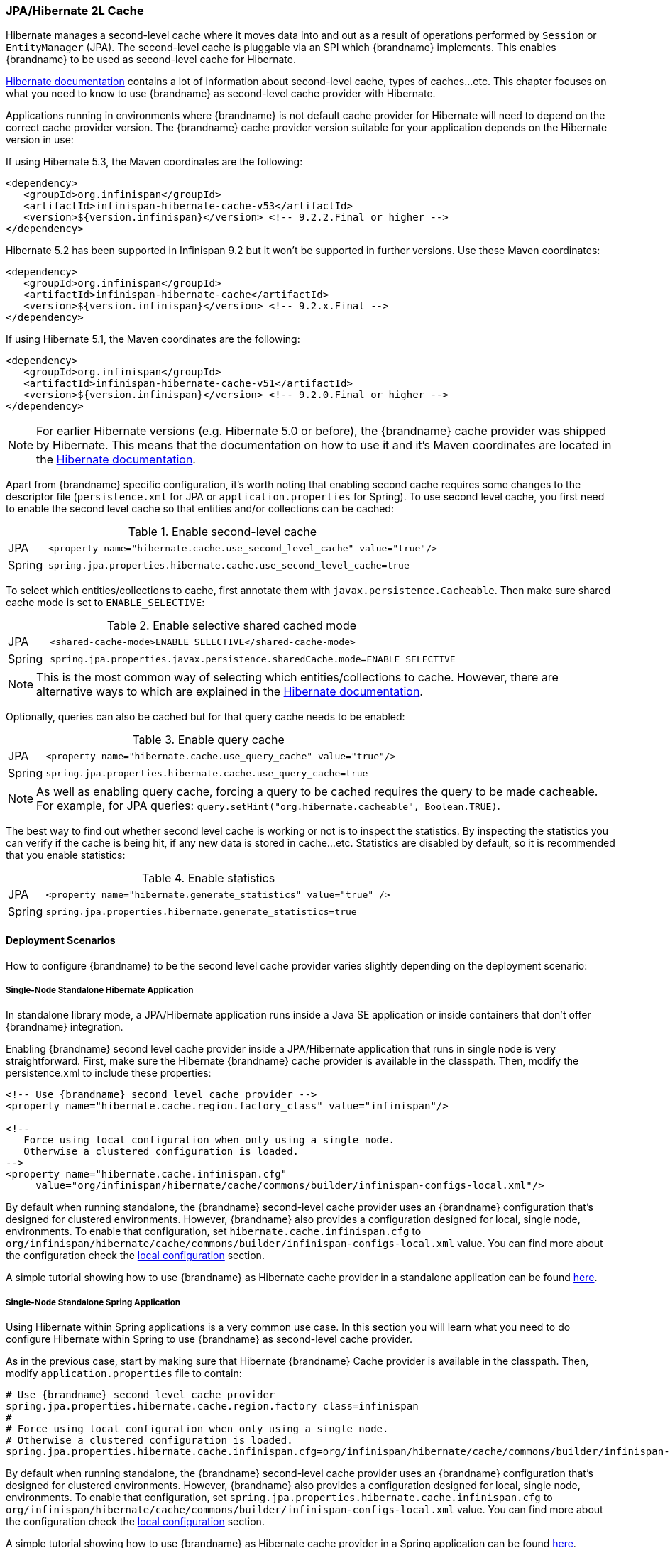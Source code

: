 === JPA/Hibernate 2L Cache

Hibernate manages a second-level cache where it moves data into and out as a result of operations performed by `Session` or `EntityManager` (JPA).
The second-level cache is pluggable via an SPI which {brandname} implements.
This enables {brandname} to be used as second-level cache for Hibernate.

link:https://docs.jboss.org/hibernate/orm/5.2/userguide/html_single/Hibernate_User_Guide.html#caching[Hibernate documentation]
contains a lot of information about second-level cache, types of caches...etc.
This chapter focuses on what you need to know to use {brandname} as second-level cache provider with Hibernate.

Applications running in environments where {brandname} is not default cache provider for Hibernate will need to depend on the correct cache provider version.
The {brandname} cache provider version suitable for your application depends on the Hibernate version in use:

If using Hibernate 5.3, the Maven coordinates are the following:

[source, XML, indent=0]
<dependency>
   <groupId>org.infinispan</groupId>
   <artifactId>infinispan-hibernate-cache-v53</artifactId>
   <version>${version.infinispan}</version> <!-- 9.2.2.Final or higher -->
</dependency>

Hibernate 5.2 has been supported in Infinispan 9.2 but it won't be supported in further versions. Use these Maven coordinates:

[source, XML, indent=0]
<dependency>
   <groupId>org.infinispan</groupId>
   <artifactId>infinispan-hibernate-cache</artifactId>
   <version>${version.infinispan}</version> <!-- 9.2.x.Final -->
</dependency>

If using Hibernate 5.1, the Maven coordinates are the following:

[source, XML, indent=0]
<dependency>
   <groupId>org.infinispan</groupId>
   <artifactId>infinispan-hibernate-cache-v51</artifactId>
   <version>${version.infinispan}</version> <!-- 9.2.0.Final or higher -->
</dependency>

NOTE: For earlier Hibernate versions (e.g. Hibernate 5.0 or before), the {brandname} cache provider was shipped by Hibernate.
This means that the documentation on how to use it and it's Maven coordinates are located in the
link:https://docs.jboss.org/hibernate/orm/5.0/userguide/html_single/Hibernate_User_Guide.html#caching-provider-infinispan[Hibernate documentation].

Apart from {brandname} specific configuration, it's worth noting that enabling second cache requires some changes to the descriptor file
(`persistence.xml` for JPA or `application.properties` for Spring).
To use second level cache, you first need to enable the second level cache so that entities and/or collections can be cached:

.Enable second-level cache
[cols="1,10"]
|===
| JPA       | `<property name="hibernate.cache.use_second_level_cache" value="true"/>`
| Spring    | `spring.jpa.properties.hibernate.cache.use_second_level_cache=true`     
|===

To select which entities/collections to cache, first annotate them with `javax.persistence.Cacheable`.
Then make sure shared cache mode is set to `ENABLE_SELECTIVE`:

.Enable selective shared cached mode
[cols="1,10"]
|===
| JPA       | `<shared-cache-mode>ENABLE_SELECTIVE</shared-cache-mode>`
| Spring    | `spring.jpa.properties.javax.persistence.sharedCache.mode=ENABLE_SELECTIVE` 
|===

NOTE: This is the most common way of selecting which entities/collections to cache.
However, there are alternative ways to which are explained in the
link:https://docs.jboss.org/hibernate/orm/5.2/userguide/html_single/Hibernate_User_Guide.html#caching-mappings[Hibernate documentation].

Optionally, queries can also be cached but for that query cache needs to be enabled:

.Enable query cache
[cols="1,10"]
|===
| JPA       | `<property name="hibernate.cache.use_query_cache" value="true"/>`
| Spring    | `spring.jpa.properties.hibernate.cache.use_query_cache=true`     
|===

NOTE: As well as enabling query cache, forcing a query to be cached requires the query to be made cacheable.
For example, for JPA queries: `query.setHint("org.hibernate.cacheable", Boolean.TRUE)`.

The best way to find out whether second level cache is working or not is to inspect the statistics.
By inspecting the statistics you can verify if the cache is being hit, if any new data is stored in cache...etc.
Statistics are disabled by default, so it is recommended that you enable statistics:

.Enable statistics
[cols="1,10"]
|===
| JPA       | `<property name="hibernate.generate_statistics" value="true" />`
| Spring    | `spring.jpa.properties.hibernate.generate_statistics=true`      
|===


==== Deployment Scenarios

How to configure {brandname} to be the second level cache provider varies slightly depending on the deployment scenario:

===== Single-Node Standalone Hibernate Application

In standalone library mode, a JPA/Hibernate application runs inside a Java SE application or inside containers that don’t offer {brandname} integration.

Enabling {brandname} second level cache provider inside a JPA/Hibernate application that runs in single node is very straightforward.
First, make sure the Hibernate {brandname} cache provider is available in the classpath.
Then, modify the persistence.xml to include these properties:

[source, XML, indent=0]
----
<!-- Use {brandname} second level cache provider -->
<property name="hibernate.cache.region.factory_class" value="infinispan"/>

<!--
   Force using local configuration when only using a single node.
   Otherwise a clustered configuration is loaded.
-->
<property name="hibernate.cache.infinispan.cfg"
     value="org/infinispan/hibernate/cache/commons/builder/infinispan-configs-local.xml"/>
----

By default when running standalone, the {brandname} second-level cache provider uses an {brandname} configuration that’s designed for clustered environments.
However, {brandname} also provides a configuration designed for local, single node, environments.
To enable that configuration, set `hibernate.cache.infinispan.cfg` to `org/infinispan/hibernate/cache/commons/builder/infinispan-configs-local.xml` value.
You can find more about the configuration check the <<_default_local_configuration,local configuration>> section.

A simple tutorial showing how to use {brandname} as Hibernate cache provider in a standalone application can be found
link:https://github.com/infinispan/infinispan-simple-tutorials/tree/master/hibernate-cache/local[here].

===== Single-Node Standalone Spring Application

Using Hibernate within Spring applications is a very common use case.
In this section you will learn what you need to do configure Hibernate within Spring to use {brandname} as second-level cache provider.

As in the previous case, start by making sure that Hibernate {brandname} Cache provider is available in the classpath.
Then, modify `application.properties` file to contain:

    # Use {brandname} second level cache provider
    spring.jpa.properties.hibernate.cache.region.factory_class=infinispan
    # 
    # Force using local configuration when only using a single node.
    # Otherwise a clustered configuration is loaded.
    spring.jpa.properties.hibernate.cache.infinispan.cfg=org/infinispan/hibernate/cache/commons/builder/infinispan-configs-local.xml

By default when running standalone, the {brandname} second-level cache provider uses an {brandname} configuration that’s designed for clustered environments.
However, {brandname} also provides a configuration designed for local, single node, environments.
To enable that configuration, set `spring.jpa.properties.hibernate.cache.infinispan.cfg` to `org/infinispan/hibernate/cache/commons/builder/infinispan-configs-local.xml` value.
You can find more about the configuration check the <<_default_local_configuration,local configuration>> section.

A simple tutorial showing how to use {brandname} as Hibernate cache provider in a Spring application can be found
link:https://github.com/infinispan/infinispan-simple-tutorials/tree/master/hibernate-cache/spring-local[here].

===== Single-Node WildFly Application

In WildFly, {brandname} is the default second level cache provider for JPA/Hibernate.
This means that when using JPA in WildFly, region factory is already set to `infinispan`.
{brandname}'s configuration is located in WildFly's `standalone.xml` file.
It follows the same settings explained in <<_default_local_configuration,local configuration>> section.

WARNING: When running in Wildfly, do not set `hibernate.cache.infinispan.cfg`.
The configuration of the caches comes from WildFly's configuration file.

Several aspects of the {brandname} second level cache provider can be configured directly in `persistence.xml`.
This means that some of those tweaks do not require changing WildFly's `standalone.xml` file.
You can find out more about these changes in the <<_configuration_properties, configuration properties>> section.

So, to enable Hibernate to use {brandname} as second-level cache, all you need to do is enable second-level cache.
This is explained in detail in the introduction of this chapter.

A simple tutorial showing how to use {brandname} as Hibernate cache provider in a WildFly application can be found
link:https://github.com/infinispan/infinispan-simple-tutorials/tree/master/hibernate-cache/wildfly-local[here].

===== Multi-Node Standalone Hibernate Application

When running a JPA/Hibernate in a multi-node environment and enabling {brandname} second-level cache, it is necessary to cluster the second-level cache so that cache consistency can be guaranteed.
Clustering the {brandname} second-level cache provider is as simple as adding the following property to the `persistence.xml` file:

[source, XML, indent=0]
<!-- Use {brandname} second level cache provider -->
<property name="hibernate.cache.region.factory_class" value="infinispan"/>

The default {brandname} configuration used by the second-level cache provider is already configured to work in a cluster environment, so no need to add any extra properties.
You can find more about the configuration check the <<_default_cluster_configuration,cluster configuration>> section.

===== Multi-Node Standalone Spring Application

If interested in running a Spring application that uses Hibernate and {brandname} as second level cache, the cache needs to be clustered.
Clustering the {brandname} second-level cache provider is as simple as adding the following property to the `application.properties` file:

    # Use {brandname} second level cache provider
    spring.jpa.properties.hibernate.cache.region.factory_class=infinispan

The default {brandname} configuration used by the second-level cache provider is already configured to work in a cluster environment, so no need to add any extra properties.
You can find more about the configuration check the <<_default_cluster_configuration,cluster configuration>> section.

===== Multi-Node Wildfly Application

As mentioned in the single node Wildfly case, {brandname} is the default second level cache provider for JPA/Hibernate when running inside Wildfly.
This means that when using JPA in WildFly, region factory is already set to `infinispan`.

When running Wildfly multi-node clusters, it is recommended that you start off by using `standalone-ha.xml` configuration file.
Within this file you can find Hibernate {brandname} caches configured with the correct settings to work in a clustered environment.
You can find more about the configuration check the <<_default_cluster_configuration,cluster configuration>> section.

Several aspects of the {brandname} second level cache provider can be configured directly in `persistence.xml`.
This means that some of those tweaks do not require changing WildFly's `standalone-ha.xml` file.
You can find out more about these changes in the <<_configuration_properties, configuration properties>> section.

So, to enable Hibernate to use {brandname} as second-level cache, all you need to do is enable second-level cache.
Enabling second-level cache is explained in detail in the introduction of this chapter.

==== Configuration Reference

This section is dedicated at explaining configuration in detail as well as some extra configuration options.

===== Default Local Configuration

{brandname} second-level cache provider comes with a configuration designed for local, single node, environments.
These are the characteristics of such configuration:

Entities, collections, queries and timestamps are stored in non-transactional local caches.

Entities and collections query caches are configured with the following eviction settings:

* Eviction wake up interval is 5 seconds.
* Max number of entries are 10,000.
* Max idle time before expiration is 100 seconds.
* Default eviction algorithm is LRU, least recently used.

You can change these settings on a per entity or collection basis or per individual entity or collection type.
More information in the <<_configuration_properties, configuration properties>> section below.

_No eviction/expiration is configured for timestamp caches_, nor it's allowed.

===== Default Cluster Configuration

{brandname} second-level cache provider default configuration is designed for multi-node clustered environments.
The aim of this section is to explain the default settings for each of the different global data type caches (entity, collection, query and timestamps), why these were chosen and what are the available alternatives.
These are the characteristics of such configuration:

.Entities and Collections

By default all _entities and collections are configured to use a synchronous invalidation_ as clustering mode.
Whenever a new _entity or collection is read from database_ and needs to be cached, _it's only cached locally_ in order to reduce intra-cluster traffic.
This option can be changed so that entities/collections are cached cluster wide, by switching the entity/collection cache to be replicated or distributed.
How to change this option is explained in the <<_configuration_properties, configuration properties>> section.

WARNING: When data read from the database is put in the cache, with replicated or distributed caches,
the data is propagated to other nodes using asynchronous communication.
In the presence of concurrent database loads, one operation will succeed while others might fail (silently).
This is fine because they'd all be trying to put the same data loaded from the database.
This has the side effect that under these circumstances, the cache might not be up to date right after making the JPA call that leads to the database load.
However, the cache will eventually contain the data loaded, even if it happens after a short delay.

All _entities and collections are configured to use a synchronous invalidation_ as clustering mode.
This means that when an entity is updated, the updated cache will send a message to the other members of the cluster telling them that the entity has been modified.
Upon receipt of this message, the other nodes will remove this data from their local cache, if it was stored there.
This option can be changed so that both local and remote nodes contain the updates by configuring entities or collections to use a replicated or distributed cache.
With replicated caches all nodes would contain the update, whereas with distributed caches only a subset of the nodes.
How to change this option is explained in the <<_configuration_properties, configuration properties>> section.

All _entities and collections have initial state transfer disabled_ since there's no need for it.

Entities and collections are configured with the following eviction settings.
You can change these settings on a per entity or collection basis or per individual entity or collection type.
More information in the <<_configuration_properties, configuration properties>> section below.

* Eviction wake up interval is 5 seconds.
* Max number of entries are 10,000.
* Max idle time before expiration is 100 seconds.
* Default eviction algorithm is LRU, least recently used.

.Queries

Assuming that query caching has been enabled for the persistence unit (see chapter introduction), the query cache is configured so that _queries are only cached locally_.
Alternatively, you can configure query caching to use replication by selecting the `replicated-query` as query cache name.
However, replication for query cache only makes sense if, and only if, all of this conditions are true:

* Performing the query is quite expensive.
* The same query is very likely to be repeatedly executed on different cluster nodes.
* The query is unlikely to be invalidated out of the cache

NOTE: Hibernate must aggressively invalidate query results from the cache any time any instance of one of the entity types targeted by the query.
All such query results are invalidated, even if the change made to the specific entity instance would not have affected the query result.
For example: the cached result of `SELECT id FROM cars where color = 'red'` is thrown away when you call `INSERT INTO cars VALUES ..., color = 'blue'`.
Also, the result of an update within a transaction is not visible to the result obtained from the query cache.

_query cache_ uses the _same eviction/expiration settings as for entities/collections_.

_query cache has initial state transfer disabled_. It is not recommended that this is enabled.

Up to Hibernate 5.2 both transactional and non-transactional query caches have been supported, though non-transactional variant is recommended. Hibernate 5.3 drops support for transactional caches, only non-transactional variant is supported. If the cache is configured with transactions this setting is ignored and warning is logged.

.Timestamps

The _timestamps cache is configured with asynchronous replication_ as clustering mode.
Local or invalidated cluster modes are not allowed, since all cluster nodes must store all timestamps.
As a result, _no eviction/expiration is allowed for timestamp caches either_.

IMPORTANT: Asynchronous replication was selected as default for timestamps cache for performance reasons.
A side effect of this choice is that when an entity/collection is updated, for a very brief period of time stale queries might be returned.
It's important to note that due to how {brandname} deals with asynchronous replication, stale queries might be found even query is done right after an entity/collection update on same node.

NOTE: Hibernate must aggressively invalidate query results from the cache any time any instance of one of the entity types is modified.
All cached query results referencing given entity type are invalidated, even if the change made to the specific entity instance would not have affected the query result.
The timestamps cache plays here an important role - it contains last modification timestamp for each entity type.
After a cached query results is loaded, its timestamp is compared to all timestamps of the entity types that are referenced in the query.
If any of these is higher, the cached query result is discarded and the query is executed against DB.
This requires synchronization of the wall clock across the cluster to work as expected.


===== Configuration Properties

As explained above, {brandname} second-level cache provider comes with default configuration in `infinispan-config.xml` that is suited for clustered use.
If there's only single JVM accessing the DB, you can use more performant `infinispan-config-local.xml` by setting the `hibernate.cache.infinispan.cfg` property.
If you require further tuning of the cache, you can provide your own configuration.
Caches that are not specified in the provided configuration will default to `infinispan-config.xml` (if the provided configuration uses clustering) or `infinispan-config-local.xml`.

WARNING: It is not possible to specify the configuration this way in WildFly.
Cache configuration changes in Wildfly should be done either modifying the cache configurations inside the application server configuration, or creating new caches with the desired tweaks and plugging them accordingly.
See examples below on how entity/collection specific configurations can be applied.

[[caching-provider-infinispan-config-example]]
.Use custom {brandname} configuration
====
[source, XML, indent=0]
<property
    name="hibernate.cache.infinispan.cfg"
    value="my-infinispan-configuration.xml" />
====

NOTE: If the cache is configured as transactional, {brandname} cache provider automatically sets transaction manager so that the TM used by {brandname} is the same as TM used by Hibernate.

Cache configuration can differ for each type of data stored in the cache.
In order to override the cache configuration template, use property `hibernate.cache.infinispan._data-type_.cfg` where `_data-type_` can be one of:

* `entity`:
Entities indexed by `@Id` or `@EmbeddedId` attribute.
* `immutable-entity`:
Entities tagged with `@Immutable` annotation or set as `mutable=false` in mapping file.
* `naturalid`:
Entities indexed by their `@NaturalId` attribute.
* `collection`:
All collections.
* `timestamps`:
Mapping _entity type_ -> _last modification timestamp_.
Used for query caching.
* `query`:
Mapping _query_ -> _query result_.
* `pending-puts`:
Auxiliary caches for regions using invalidation mode caches.

For specifying cache template for specific region, use region name instead of the `_data-type_`:

[[caching-provider-infinispan-config-cache-example]]
.Use custom cache template
====
[source, XML, indent=0]
<property
    name="hibernate.cache.infinispan.entities.cfg"
    value="custom-entities" />
<property
    name="hibernate.cache.infinispan.query.cfg"
    value="custom-query-cache" />
<property
    name="hibernate.cache.infinispan.com.example.MyEntity.cfg"
    value="my-entities" />
<property
    name="hibernate.cache.infinispan.com.example.MyEntity.someCollection.cfg"
    value="my-entities-some-collection" />
====

.Use custom cache template in Wildfly
When applying entity/collection level changes inside JPA applications deployed in Wildfly, it is necessary to specify deployment name and persistence unit name (separated by `#` character):

====
[source, XML, indent=0]
<property
    name="hibernate.cache.infinispan._war_or_ear_name_#_unit_name_.com.example.MyEntity.cfg"
    value="my-entities" />
<property
    name="hibernate.cache.infinispan._war_or_ear_name_#_unit_name_.com.example.MyEntity.someCollection.cfg"
    value="my-entities-some-collection" />
====

IMPORTANT: Cache configurations are used only as a template for the cache created for given region.
Usually each entity hierarchy or collection has its own region

WARNING: Except for eviction/expiration settings, it is highly recommended not to deviate from the template configuration settings.

Some options in the cache configuration can also be overridden directly through properties.
These are:

* `hibernate.cache.infinispan._something_.eviction.strategy`:
Available options are `NONE`, `LRU` and `LIRS`.
* `hibernate.cache.infinispan._something_.eviction.max_entries`:
Maximum number of entries in the cache.
* `hibernate.cache.infinispan._something_.expiration.lifespan`:
Lifespan of entry from insert into cache (in milliseconds).
* `hibernate.cache.infinispan._something_.expiration.max_idle`:
Lifespan of entry from last read/modification (in milliseconds).
* `hibernate.cache.infinispan._something_.expiration.wake_up_interval`:
Period of thread checking expired entries.
* `hibernate.cache.infinispan.statistics`:
Globally enables/disable {brandname} statistics collection, and their exposure via JMX.

Example:
====
[source, XML, indent=0]
<property name="hibernate.cache.infinispan.entity.eviction.strategy"
   value= "LRU"/>
<property name="hibernate.cache.infinispan.entity.eviction.wake_up_interval"
   value= "2000"/>
<property name="hibernate.cache.infinispan.entity.eviction.max_entries"
   value= "5000"/>
<property name="hibernate.cache.infinispan.entity.expiration.lifespan"
   value= "60000"/>
<property name="hibernate.cache.infinispan.entity.expiration.max_idle"
   value= "30000"/>
====

With the above configuration, you're overriding whatever eviction/expiration settings were defined for the default entity cache name in the {brandname} cache configuration used.
This happens regardless of whether it's the default one or user defined.
More specifically, we're defining the following:

* All entities to use LRU eviction strategy
* The eviction thread to wake up every 2 seconds (2000 milliseconds)
* The maximum number of entities for each entity type to be 5000 entries
* The lifespan of each entity instance to be 1 minute (60000 milliseconds).
* The maximum idle time for each entity instance to be 30 seconds (30000 milliseconds).

You can also override eviction/expiration settings on a per entity/collection type basis.
This allows overrides that only affects a particular entity (i.e. `com.acme.Person`) or collection type (i.e. `com.acme.Person.addresses`).
Example:

[source,xml]
----
<property name="hibernate.cache.infinispan.com.acme.Person.eviction.strategy"
   value= "LIRS"/>
----

Inside of Wildfly, same as with the entity/collection configuration override, eviction/expiration settings would also require deployment name and persistence unit information
(a working example can be found
link:https://github.com/infinispan/infinispan-simple-tutorials/tree/master/hibernate-cache/wildfly-local[here]
):

[source,xml]
----
<property name="hibernate.cache.infinispan._war_or_ear_name_#_unit_name_.com.acme.Person.eviction.strategy"
   value= "LIRS"/>
<property name="hibernate.cache.infinispan._war_or_ear_name_#_unit_name_.com.acme.Person.expiration.lifespan"
   value= "65000"/>
----


==== Cache Strategies

{brandname} cache provider supports all Hibernate cache strategies:
`transactional`, `read-write`, `nonstrict-read-write` and `read-only`.

Integrations with Hibernate 4.x required _transactional invalidation caches_ and in integrations with Hibernate &le; 5.2 _transactional invalidation caches_ are supported (in JTA environment). However for all 5.x versions _non-transactional caches_ are preferred. With Hibernate 5.3 the support for transactional caches has been dropped completely, and both `read-write` and `transactional` use the same implementation. Infinispan provides the same consistency guarantees for both `transactional` and `read-write` strategies, use of transactions is considered an implementation detail.

In integrations with Hibernate 5.2 or lower the actual setting of cache concurrency mode (`read-write` vs. `transactional`) is not honored on invalidation caches, the appropriate strategy is selected based on the cache configuration (_non-transactional_ vs. _transactional_).

Support for _replicated/distributed_ caches for `read-write` and `read-only` strategies has been added during 5.x development and this requires exclusively _non-transactional configuration_.
Also eviction should not be used in this configuration as it can lead to consistency issues. Expiration (with reasonably long max-idle times) can be used.

`Nonstrict-read-write` strategy is supported on _non-transactional distributed/replicated_ caches, but the eviction should be turned off as well. In addition to that, the entities must use versioning. This means that this strategy cannot be used for caching natural IDs (which are never versioned). This mode mildly relaxes the consistency - between DB commit and end of transaction commit a stale read (see <<caching-provider-infinispan-stale-read-example,example>>) may occur in another transaction.
However this strategy uses less RPCs and can be more performant than the other ones.

`Read-only` mode is supported in all configurations mentioned above but use of this mode currently does not bring any performance gains.

The available combinations are summarized in table below:

[[caching-provider-infinispan-compatibility-table]]
.Cache concurrency strategy/cache mode compatibility table
[options="header"]
|===
|Concurrency strategy|Cache transactions         |Cache mode             |Eviction
|transactional       |&le; 5.2 transactional     |invalidation           |yes
|transactional       |&ge; 5.3 non-transactional |invalidation           |yes
|read-write          |non-transactional |invalidation           |yes
|read-write          |non-transactional |distributed/replicated |no
|nonstrict-read-write|non-transactional |distributed/replicated |no
|===

Changing caches to behave different to the default behaviour explained in previous section is explained in the <<_configuration_properties, configuration properties>> section.

IMPORTANT: Use of transactional caches is possible only in JTA environment. Hibernate supports JDBC-only transactions but Infinispan transactional caches do not integrate with these. Therefore, in non-JTA environment the only option is to use `read-write`, `nonstrict-read-write` or `read-only` on non-transactional cache. Configuring the cache as transactional in non-JTA can lead to undefined behaviour.

[[caching-provider-infinispan-stale-read-example]]
.Stale read with `nonstrict-read-write` strategy
====
[source, indent=0]
----
A=0 (non-cached), B=0 (cached in 2LC)
TX1: write A = 1, write B = 1
TX1: start commit
TX1: commit A, B in DB
TX2: read A = 1 (from DB), read B = 0 (from 2LC) // breaks transactional atomicity
TX1: update A, B in 2LC
TX1: end commit
Tx3: read A = 1, B = 1 // reads after TX1 commit completes are consistent again
----
====

==== Using minimal puts

Hibernate offers a configuration option `hibernate.cache.use_minimal_puts` which is off by default in Infinispan implementation. This option checks if the cache contains given key before updating the value from database (put-from-load) and omits the update if the cached value is already present.
When using invalidation caches it makes sense to keep this off as the put-from-load is local node-only and silently fails if the entry is locked. With replicated/distributed caches the update is applied to remote nodes, even if the local node already contains the entry, and this has higher performance impact, so it might make sense to turn this option on and avoid updating the cache.
